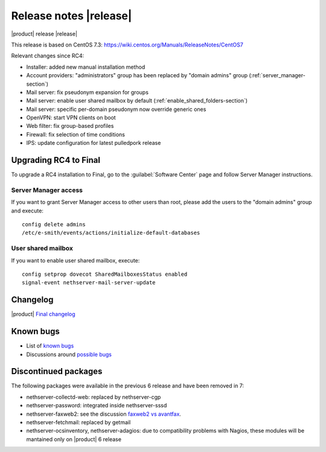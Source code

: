 =======================
Release notes |release|
=======================

|product| release |release|

This release is based on CentOS 7.3:
https://wiki.centos.org/Manuals/ReleaseNotes/CentOS7

Relevant changes since RC4:

* Installer: added new manual installation method
* Account providers: "administrators" group has been replaced by "domain admins" group (:ref:`server_manager-section`)
* Mail server: fix pseudonym expansion for groups
* Mail server: enable user shared mailbox by default (:ref:`enable_shared_folders-section`)
* Mail server: specific per-domain pseudonym now override generic ones
* OpenVPN: start VPN clients on boot
* Web filter: fix group-based profiles
* Firewall: fix selection of time conditions
* IPS: update configuration for latest pulledpork release

Upgrading RC4 to Final
----------------------

To upgrade a RC4 installation to Final, go to the :guilabel:`Software Center`
page and follow Server Manager instructions.

.. _server_manager-section:

Server Manager access
^^^^^^^^^^^^^^^^^^^^^

If you want to grant Server Manager access to other users than root,
please add the users to the "domain admins" group and execute: ::

  config delete admins
  /etc/e-smith/events/actions/initialize-default-databases

.. _enable_shared_folders-section:

User shared mailbox
^^^^^^^^^^^^^^^^^^^

If you want to enable user shared mailbox, execute: ::

  config setprop dovecot SharedMailboxesStatus enabled
  signal-event nethserver-mail-server-update


Changelog
---------

|product| `Final changelog <https://github.com/NethServer/dev/issues?utf8=%E2%9C%93&q=is%3Aissue%20is%3Aclosed%20milestone%3Av7%20closed%3A2017-01-17T00%3A00%3A00Z..2017-01-30%20>`_


Known bugs
----------

* List of `known bugs <https://github.com/NethServer/dev/issues?utf8=%E2%9C%93&q=is%3Aissue%20is%3Aopen%20label%3Abug%20milestone%3Av7%20>`_

* Discussions around `possible bugs <http://community.nethserver.org/c/bug>`_


Discontinued packages
---------------------

The following packages were available in the previous 6 release and have been
removed in 7:

* nethserver-collectd-web: replaced by nethserver-cgp
* nethserver-password: integrated inside nethserver-sssd
* nethserver-faxweb2: see the discussion `faxweb2 vs avantfax <http://community.nethserver.org/t/ns-7-faxweb2-vs-avantafax/2645>`_.
* nethserver-fetchmail: replaced by getmail
* nethserver-ocsinventory, nethserver-adagios: due to compatibility problems with Nagios, these modules will be
  mantained only on |product| 6 release

